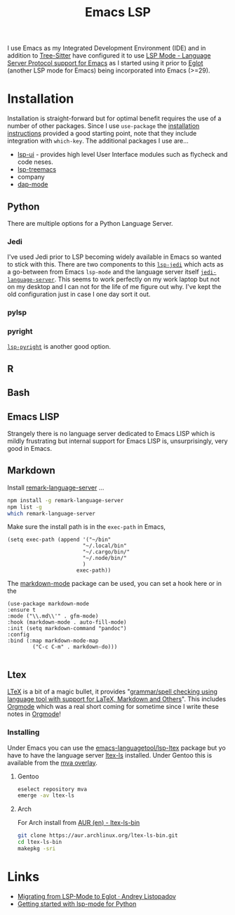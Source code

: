 :PROPERTIES:
:ID:       a29a1e50-3cf2-4d88-a71d-7c600fdf8f65
:mtime:    20241216144645 20240304065906 20230114084624
:ctime:    20230114084624
:END:
#+TITLE: Emacs LSP
#+FILETAGS: :emacs:lsp:programming:

I use Emacs as my Integrated Development Environment (IDE) and in addition to [[id:3070e6ed-1788-44ff-8498-8af6c84f588f][Tree-Sitter]] have configured it to use [[https://emacs-lsp.github.io/lsp-mode/][LSP
Mode - Language Server Protocol support for Emacs]]  as I started using it prior to [[https://joaotavora.github.io/eglot/][Eglot]] (another LSP mode for Emacs)
being incorporated into Emacs (>=29).

* Installation

Installation is straight-forward but for optimal benefit requires the use of a number of other packages. Since I use
~use-package~ the [[https://emacs-lsp.github.io/lsp-mode/page/installation/#use-package][installation instructions]] provided a good starting point, note that they include integration with
~which-key~. The additional packages I use are...

+ [[https://github.com/emacs-lsp/lsp-ui][lsp-ui]] - provides high level User Interface modules such as flycheck and code neses.
+ [[https://github.com/emacs-lsp/lsp-treemacs][lsp-treemacs]]
+ company
+ [[https://github.com/emacs-lsp/dap-mode][dap-mode]]


** Python

There are multiple options for a Python Language Server.

*** Jedi
I've used Jedi prior to LSP becoming widely available in Emacs so wanted to stick with this. There are two components to
this [[https://github.com/fredcamps/lsp-jedi][~lsp-jedi~]] which acts as a go-between from Emacs ~lsp-mode~ and the language server itself
[[https://github.com/pappasam/jedi-language-server][~jedi-language-server~]]. This seems to work perfectly on my work laptop but not on my desktop and I can not for the life
of me figure out why. I've kept the old configuration just in case I one day sort it out.

*** pylsp



*** pyright

[[https://emacs-lsp.github.io/lsp-pyright/][~lsp-pyright~]] is another good  option.
** R

** Bash

** Emacs LISP

Strangely there is no language server dedicated to Emacs LISP which is mildly frustrating but internal support for Emacs
LISP is, unsurprisingly, very good in Emacs.

** Markdown

Install [[https://github.com/remarkjs/remark-language-server][remark-language-server]] ...

#+begin_src bash
  npm install -g remark-language-server
  npm list -g
  which remark-language-server
#+end_src

Make sure the install path is in the ~exec-path~ in Emacs,

#+begin_src elisp
  (setq exec-path (append '("~/bin"
                          "~/.local/bin"
                          "~/.cargo/bin/"
                          "~/.node/bin/"
                          )
                        exec-path))
#+end_src

The [[https://github.com/jrblevin/markdown-mode][markdown-mode]] package can be used, you can set a hook here or in the

#+begin_src elisp
  (use-package markdown-mode
  :ensure t
  :mode ("\\.md\\'" . gfm-mode)
  :hook (markdown-mode . auto-fill-mode)
  :init (setq markdown-command "pandoc")
  :config
  :bind (:map markdown-mode-map
          ("C-c C-m" . markdown-do)))

#+end_src

** Ltex

[[https://valentjn.github.io/ltex/][LTeX]] is a bit of a magic bullet, it provides "_grammar/spell checking using language tool  with support for LaTeX,
Markdown and Others_". This includes [[id:169b9c5f-df34-46ab-b64f-8ee98946ee69][Orgmode]] which was a real short coming for sometime since I write these notes in
[[id:169b9c5f-df34-46ab-b64f-8ee98946ee69][Orgmode]]!

*** Installing

Under Emacs you can use the [[https://github.com/emacs-languagetool/lsp-ltex][emacs-languagetool/lsp-ltex]] package but yo have to have the language server [[https://valentjn.github.io/ltex/ltex-ls/installation.html][ltex-ls]]
installed. Under Gentoo this is available from the [[https://github.com/msva/mva-overlay/][mva overlay]].

**** Gentoo

#+begin_src bash
eselect repository mva
emerge -av ltex-ls
#+end_src

**** Arch

For Arch install from [[https://aur.archlinux.org/packages/ltex-ls-bin][AUR (en) - ltex-ls-bin]]


#+begin_src bash
git clone https://aur.archlinux.org/ltex-ls-bin.git
cd ltex-ls-bin
makepkg -sri
#+end_src


* Links

+ [[https://andreyor.st/posts/2023-09-09-migrating-from-lsp-mode-to-eglot/][Migrating from LSP-Mode to Eglot · Andrey Listopadov]]
+ [[https://www.mattduck.com/lsp-python-getting-started.html][Getting started with lsp-mode for Python]]
